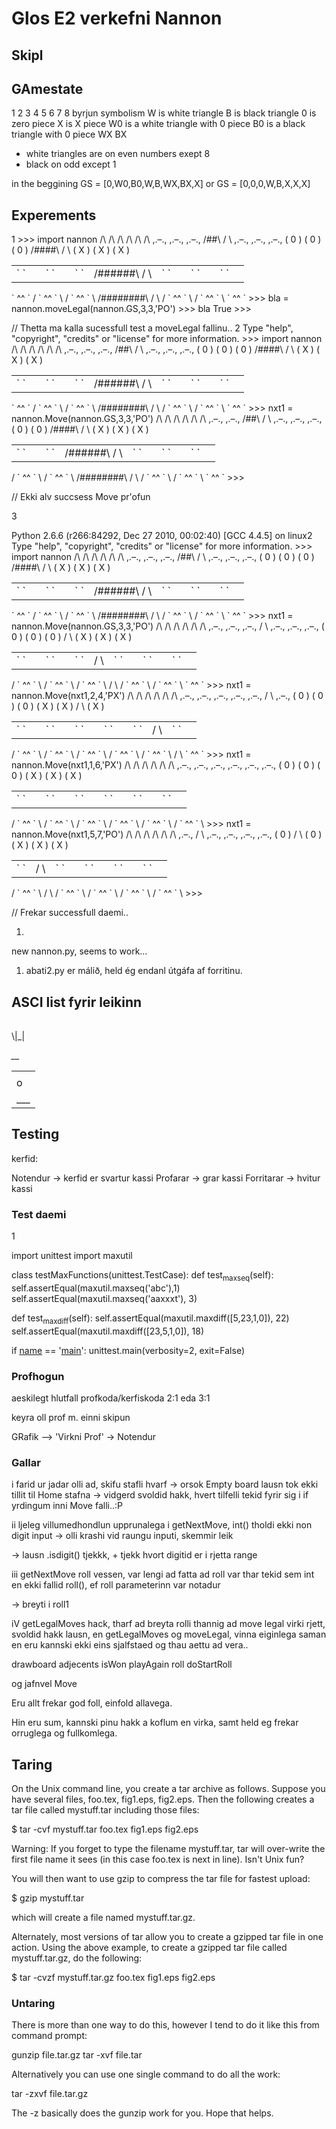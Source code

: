 * Glos E2 verkefni Nannon

** Skipl

** GAmestate


1 2 3 4 5 6 7 8
byrjun
symbolism
W is white triangle
B is black triangle
0 is zero piece
X is X piece
W0 is a white triangle with 0 piece
B0 is a black triangle with 0 piece
WX
BX

- white triangles are on even numbers exept 8
- black on odd except 1



in the beggining
GS = [0,W0,B0,W,B,WX,BX,X]
or
GS = [0,0,0,W,B,X,X,X]


** Experements
1
>>> import nannon
               /\         /\         /\         /\         /\         /\                
  ,.--.,     ,.--.,     ,.--.,      /##\       /  \      ,.--.,     ,.--.,     ,.--.,   
 (  0   )   (  0   )   (  0   )    /####\     /    \    (  X   )   (  X   )   (  X   )  
 | `  ` |   | `  ` |   | `  ` |   /######\   /      \   | `  ` |   | `  ` |   | `  ` | 
  ` ^^ `   / ` ^^ ` \ / ` ^^ ` \ /########\ /        \ / ` ^^ ` \ / ` ^^ ` \   ` ^^ `   
>>> bla = nannon.moveLegal(nannon.GS,3,3,'PO')
>>> bla
True
>>> 

// Thetta ma kalla sucessfull test a moveLegal fallinu.. 
2
Type "help", "copyright", "credits" or "license" for more information.
>>> import nannon
               /\         /\         /\         /\         /\         /\                
  ,.--.,     ,.--.,     ,.--.,      /##\       /  \      ,.--.,     ,.--.,     ,.--.,   
 (  0   )   (  0   )   (  0   )    /####\     /    \    (  X   )   (  X   )   (  X   )  
 | `  ` |   | `  ` |   | `  ` |   /######\   /      \   | `  ` |   | `  ` |   | `  ` | 
  ` ^^ `   / ` ^^ ` \ / ` ^^ ` \ /########\ /        \ / ` ^^ ` \ / ` ^^ ` \   ` ^^ `   
>>> nxt1 = nannon.Move(nannon.GS,3,3,'PO')
               /\         /\         /\         /\         /\         /\                
             ,.--.,     ,.--.,      /##\       /  \      ,.--.,     ,.--.,     ,.--.,   
            (  0   )   (  0   )    /####\     /    \    (  X   )   (  X   )   (  X   )  
            | `  ` |   | `  ` |   /######\   /      \   | `  ` |   | `  ` |   | `  ` | 
           / ` ^^ ` \ / ` ^^ ` \ /########\ /        \ / ` ^^ ` \ / ` ^^ ` \   ` ^^ `   
>>> 

// Ekki alv succsess Move pr'ofun

3

Python 2.6.6 (r266:84292, Dec 27 2010, 00:02:40) 
[GCC 4.4.5] on linux2
Type "help", "copyright", "credits" or "license" for more information.
>>> import nannon
               /\         /\         /\         /\         /\         /\                
  ,.--.,     ,.--.,     ,.--.,      /##\       /  \      ,.--.,     ,.--.,     ,.--.,   
 (  0   )   (  0   )   (  0   )    /####\     /    \    (  X   )   (  X   )   (  X   )  
 | `  ` |   | `  ` |   | `  ` |   /######\   /      \   | `  ` |   | `  ` |   | `  ` | 
  ` ^^ `   / ` ^^ ` \ / ` ^^ ` \ /########\ /        \ / ` ^^ ` \ / ` ^^ ` \   ` ^^ `   
>>> nxt1 = nannon.Move(nannon.GS,3,3,'PO')
               /\         /\         /\         /\         /\         /\                
             ,.--.,     ,.--.,     ,.--.,      /  \      ,.--.,     ,.--.,     ,.--.,   
            (  0   )   (  0   )   (  0   )    /    \    (  X   )   (  X   )   (  X   )  
            | `  ` |   | `  ` |   | `  ` |   /      \   | `  ` |   | `  ` |   | `  ` | 
           / ` ^^ ` \ / ` ^^ ` \ / ` ^^ ` \ /        \ / ` ^^ ` \ / ` ^^ ` \   ` ^^ `   
>>> nxt1 = nannon.Move(nxt1,2,4,'PX')
               /\         /\         /\         /\         /\         /\                
             ,.--.,     ,.--.,     ,.--.,     ,.--.,     ,.--.,      /  \      ,.--.,   
            (  0   )   (  0   )   (  0   )   (  X   )   (  X   )    /    \    (  X   )  
            | `  ` |   | `  ` |   | `  ` |   | `  ` |   | `  ` |   /      \   | `  ` | 
           / ` ^^ ` \ / ` ^^ ` \ / ` ^^ ` \ / ` ^^ ` \ / ` ^^ ` \ /        \   ` ^^ `   
>>> nxt1 = nannon.Move(nxt1,1,6,'PX')
               /\         /\         /\         /\         /\         /\                
             ,.--.,     ,.--.,     ,.--.,     ,.--.,     ,.--.,     ,.--.,              
            (  0   )   (  0   )   (  0   )   (  X   )   (  X   )   (  X   )             
            | `  ` |   | `  ` |   | `  ` |   | `  ` |   | `  ` |   | `  ` | 
           / ` ^^ ` \ / ` ^^ ` \ / ` ^^ ` \ / ` ^^ ` \ / ` ^^ ` \ / ` ^^ ` \            
>>> nxt1 = nannon.Move(nxt1,5,7,'PO')
               /\         /\         /\         /\         /\         /\                
             ,.--.,      /  \      ,.--.,     ,.--.,     ,.--.,     ,.--.,              
            (  0   )    /    \    (  0   )   (  X   )   (  X   )   (  X   )             
            | `  ` |   /      \   | `  ` |   | `  ` |   | `  ` |   | `  ` | 
           / ` ^^ ` \ /        \ / ` ^^ ` \ / ` ^^ ` \ / ` ^^ ` \ / ` ^^ ` \            
>>> 
                             

// Frekar successfull daemi.. 


4. 

new nannon.py, seems to work...




5.  abati2.py er málið, held ég endanl útgáfa af forritinu.
** ASCI list fyrir leikinn

|
 \|_|


  /__/
 |   |
 | o |
 |___|


** Testing


kerfid:

Notendur -> kerfid er svartur kassi
Profarar -> grar kassi
Forritarar -> hvitur kassi


*** Test daemi

1

import unittest
import maxutil

class testMaxFunctions(unittest.TestCase):
    def test_maxseq(self):
        self.assertEqual(maxutil.maxseq('abc'),1)
	self.assertEqual(maxutil.maxseq('aaxxxt'), 3)

    def test_maxdiff(self):
        self.assertEqual(maxutil.maxdiff([5,23,1,0]), 22)
	self.assertEqual(maxutil.maxdiff([23,5,1,0]), 18)

if __name__ == '__main__':
    unittest.main(verbosity=2, exit=False)

*** Profhogun

aeskilegt hlutfall profkoda/kerfiskoda  2:1 eda 3:1

keyra oll prof m. einni skipun



GRafik --> 'Virkni Prof' -> Notendur

*** Gallar




i farid ur jadar olli ad, skifu stafli hvarf
-> orsok Empty board lausn tok ekki tillit til Home stafna
     -> vidgerd svoldid hakk, hvert tilfelli tekid fyrir sig 
         i if yrdingum inni Move falli..:P

ii ljeleg villumedhondlun upprunalega i getNextMove, int() tholdi ekki non digit
  input -> olli krashi vid raungu inputi, skemmir leik

  -> lausn .isdigit() tjekkk, + tjekk hvort digitid er i rjetta range


iii getNextMove roll vessen, var lengi ad fatta ad roll var thar tekid sem
    int en ekki fallid roll(), ef roll parameterinn var notadur

    -> breyti i roll1


iV getLegalMoves hack,  tharf ad breyta rolli thannig ad move legal virki
   rjett, svoldid hakk lausn, en getLegalMoves og moveLegal, vinna eiginlega
   saman en eru kannski ekki eins sjalfstaed og thau aettu ad vera..


drawboard
adjecents
isWon
playAgain
roll
doStartRoll

og jafnvel Move

Eru allt frekar god foll, einfold allavega.

Hin eru sum, kannski pinu hakk a koflum en virka, samt 
held eg frekar orruglega og fullkomlega.

** Taring
On the Unix command line, you create a tar archive as follows. Suppose you have several files, foo.tex, fig1.eps, fig2.eps. Then the following creates a tar file called mystuff.tar including those files:

  $ tar -cvf mystuff.tar foo.tex fig1.eps fig2.eps

Warning: If you forget to type the filename mystuff.tar, tar will over-write the first file name it sees (in this case foo.tex is next in line). Isn't Unix fun?

You will then want to use gzip to compress the tar file for fastest upload:

  $ gzip mystuff.tar

which will create a file named mystuff.tar.gz.

Alternately, most versions of tar allow you to create a gzipped tar file in one action. Using the above example, to create a gzipped tar file called mystuff.tar.gz, do the following:

  $ tar -cvzf mystuff.tar.gz foo.tex fig1.eps fig2.eps


*** Untaring

There is more than one way to do this, however I tend to do it like this from command prompt:

gunzip file.tar.gz
tar -xvf file.tar

Alternatively you can use one single command to do all the work:

tar -zxvf file.tar.gz

The -z basically does the gunzip work for you. Hope that helps.
